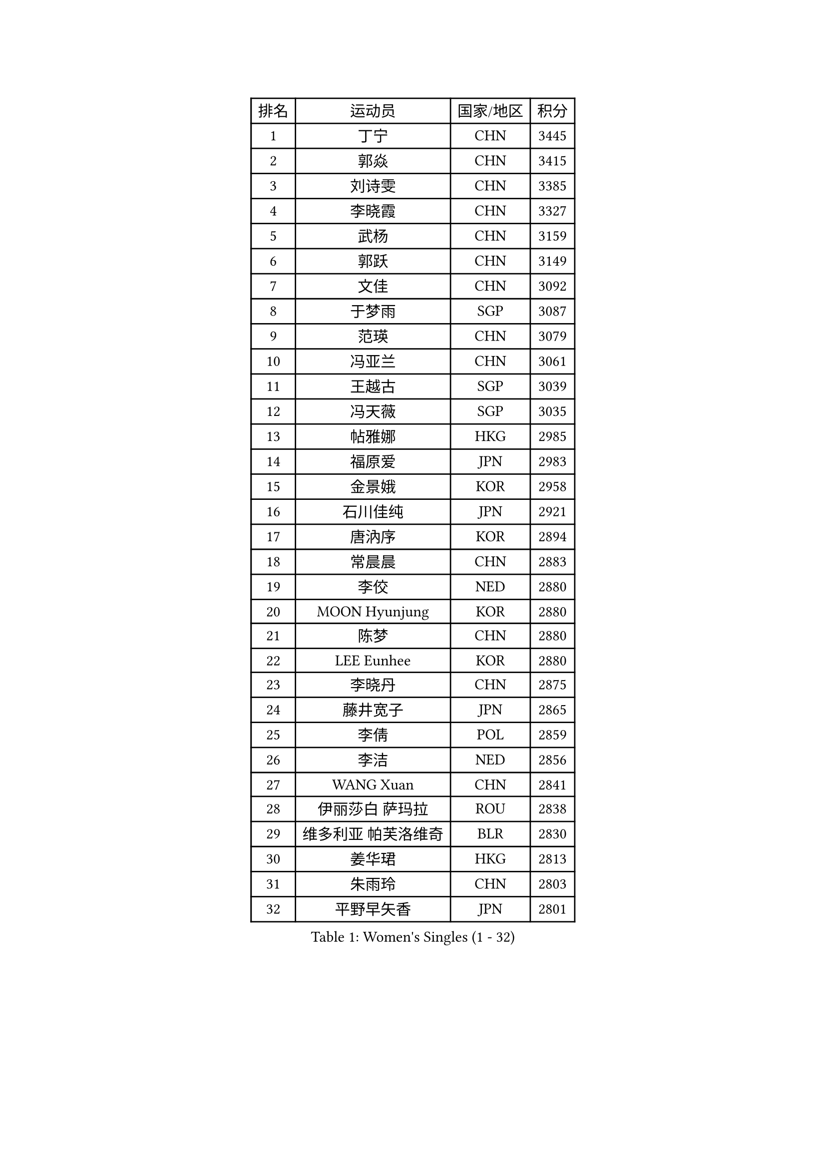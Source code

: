 
#set text(font: ("Courier New", "NSimSun"))
#figure(
  caption: "Women's Singles (1 - 32)",
    table(
      columns: 4,
      [排名], [运动员], [国家/地区], [积分],
      [1], [丁宁], [CHN], [3445],
      [2], [郭焱], [CHN], [3415],
      [3], [刘诗雯], [CHN], [3385],
      [4], [李晓霞], [CHN], [3327],
      [5], [武杨], [CHN], [3159],
      [6], [郭跃], [CHN], [3149],
      [7], [文佳], [CHN], [3092],
      [8], [于梦雨], [SGP], [3087],
      [9], [范瑛], [CHN], [3079],
      [10], [冯亚兰], [CHN], [3061],
      [11], [王越古], [SGP], [3039],
      [12], [冯天薇], [SGP], [3035],
      [13], [帖雅娜], [HKG], [2985],
      [14], [福原爱], [JPN], [2983],
      [15], [金景娥], [KOR], [2958],
      [16], [石川佳纯], [JPN], [2921],
      [17], [唐汭序], [KOR], [2894],
      [18], [常晨晨], [CHN], [2883],
      [19], [李佼], [NED], [2880],
      [20], [MOON Hyunjung], [KOR], [2880],
      [21], [陈梦], [CHN], [2880],
      [22], [LEE Eunhee], [KOR], [2880],
      [23], [李晓丹], [CHN], [2875],
      [24], [藤井宽子], [JPN], [2865],
      [25], [李倩], [POL], [2859],
      [26], [李洁], [NED], [2856],
      [27], [WANG Xuan], [CHN], [2841],
      [28], [伊丽莎白 萨玛拉], [ROU], [2838],
      [29], [维多利亚 帕芙洛维奇], [BLR], [2830],
      [30], [姜华珺], [HKG], [2813],
      [31], [朱雨玲], [CHN], [2803],
      [32], [平野早矢香], [JPN], [2801],
    )
  )#pagebreak()

#set text(font: ("Courier New", "NSimSun"))
#figure(
  caption: "Women's Singles (33 - 64)",
    table(
      columns: 4,
      [排名], [运动员], [国家/地区], [积分],
      [33], [IVANCAN Irene], [GER], [2795],
      [34], [石贺净], [KOR], [2793],
      [35], [#text(gray, "YAO Yan")], [CHN], [2793],
      [36], [朴美英], [KOR], [2789],
      [37], [徐孝元], [KOR], [2785],
      [38], [MONTEIRO DODEAN Daniela], [ROU], [2781],
      [39], [POTA Georgina], [HUN], [2779],
      [40], [SUN Beibei], [SGP], [2774],
      [41], [吴佳多], [GER], [2759],
      [42], [田志希], [KOR], [2758],
      [43], [KIM Jong], [PRK], [2758],
      [44], [梁夏银], [KOR], [2751],
      [45], [TIKHOMIROVA Anna], [RUS], [2715],
      [46], [李佳薇], [SGP], [2713],
      [47], [YOON Sunae], [KOR], [2711],
      [48], [刘佳], [AUT], [2704],
      [49], [LOVAS Petra], [HUN], [2699],
      [50], [倪夏莲], [LUX], [2689],
      [51], [EKHOLM Matilda], [SWE], [2689],
      [52], [李皓晴], [HKG], [2684],
      [53], [沈燕飞], [ESP], [2683],
      [54], [SONG Maeum], [KOR], [2680],
      [55], [VACENOVSKA Iveta], [CZE], [2680],
      [56], [BARTHEL Zhenqi], [GER], [2679],
      [57], [FADEEVA Oxana], [RUS], [2672],
      [58], [#text(gray, "SCHALL Elke")], [GER], [2672],
      [59], [LI Xue], [FRA], [2670],
      [60], [PESOTSKA Margaryta], [UKR], [2668],
      [61], [HUANG Yi-Hua], [TPE], [2653],
      [62], [侯美玲], [TUR], [2648],
      [63], [LEE I-Chen], [TPE], [2648],
      [64], [森田美咲], [JPN], [2647],
    )
  )#pagebreak()

#set text(font: ("Courier New", "NSimSun"))
#figure(
  caption: "Women's Singles (65 - 96)",
    table(
      columns: 4,
      [排名], [运动员], [国家/地区], [积分],
      [65], [陈思羽], [TPE], [2644],
      [66], [YAMANASHI Yuri], [JPN], [2640],
      [67], [PASKAUSKIENE Ruta], [LTU], [2637],
      [68], [石垣优香], [JPN], [2636],
      [69], [STRBIKOVA Renata], [CZE], [2634],
      [70], [NG Wing Nam], [HKG], [2634],
      [71], [PARTYKA Natalia], [POL], [2631],
      [72], [郑怡静], [TPE], [2614],
      [73], [福冈春菜], [JPN], [2609],
      [74], [MOLNAR Cornelia], [CRO], [2599],
      [75], [WU Xue], [DOM], [2593],
      [76], [ODOROVA Eva], [SVK], [2593],
      [77], [RAO Jingwen], [CHN], [2592],
      [78], [TASHIRO Saki], [JPN], [2591],
      [79], [克里斯蒂娜 托特], [HUN], [2590],
      [80], [WANG Chen], [CHN], [2587],
      [81], [GANINA Svetlana], [RUS], [2587],
      [82], [若宫三纱子], [JPN], [2586],
      [83], [LANG Kristin], [GER], [2585],
      [84], [SKOV Mie], [DEN], [2581],
      [85], [WINTER Sabine], [GER], [2563],
      [86], [LI Qiangbing], [AUT], [2562],
      [87], [RAMIREZ Sara], [ESP], [2558],
      [88], [STEFANOVA Nikoleta], [ITA], [2550],
      [89], [NOSKOVA Yana], [RUS], [2541],
      [90], [CHOI Moonyoung], [KOR], [2533],
      [91], [MIKHAILOVA Polina], [RUS], [2532],
      [92], [SOLJA Amelie], [AUT], [2527],
      [93], [MISIKONYTE Lina], [LTU], [2527],
      [94], [塔玛拉 鲍罗斯], [CRO], [2526],
      [95], [TIMINA Elena], [NED], [2526],
      [96], [SHIM Serom], [KOR], [2523],
    )
  )#pagebreak()

#set text(font: ("Courier New", "NSimSun"))
#figure(
  caption: "Women's Singles (97 - 128)",
    table(
      columns: 4,
      [排名], [运动员], [国家/地区], [积分],
      [97], [KREKINA Svetlana], [RUS], [2523],
      [98], [CREEMERS Linda], [NED], [2523],
      [99], [PAVLOVICH Veronika], [BLR], [2520],
      [100], [KIM Hye Song], [PRK], [2513],
      [101], [JIA Jun], [CHN], [2511],
      [102], [张默], [CAN], [2508],
      [103], [#text(gray, "HE Sirin")], [TUR], [2505],
      [104], [FEHER Gabriela], [SRB], [2505],
      [105], [GRUNDISCH Carole], [FRA], [2504],
      [106], [ERDELJI Anamaria], [SRB], [2504],
      [107], [PARK Youngsook], [KOR], [2503],
      [108], [KANG Misoon], [KOR], [2496],
      [109], [#text(gray, "NTOULAKI Ekaterina")], [GRE], [2483],
      [110], [伯纳黛特 斯佐科斯], [ROU], [2482],
      [111], [#text(gray, "BAKULA Andrea")], [CRO], [2481],
      [112], [DRINKHALL Joanna], [ENG], [2481],
      [113], [BEH Lee Wei], [MAS], [2479],
      [114], [TANIOKA Ayuka], [JPN], [2479],
      [115], [AMBRUS Krisztina], [HUN], [2476],
      [116], [JO Yujin], [KOR], [2473],
      [117], [木子], [CHN], [2473],
      [118], [SIBLEY Kelly], [ENG], [2467],
      [119], [XIAN Yifang], [FRA], [2465],
      [120], [DUBKOVA Elena], [BLR], [2455],
      [121], [ZHU Fang], [ESP], [2454],
      [122], [EERLAND Britt], [NED], [2454],
      [123], [PENKAVOVA Katerina], [CZE], [2451],
      [124], [DVORAK Galia], [ESP], [2445],
      [125], [BILENKO Tetyana], [UKR], [2443],
      [126], [TODOROVIC Andrea], [SRB], [2440],
      [127], [TAN Wenling], [ITA], [2439],
      [128], [MADARASZ Dora], [HUN], [2434],
    )
  )